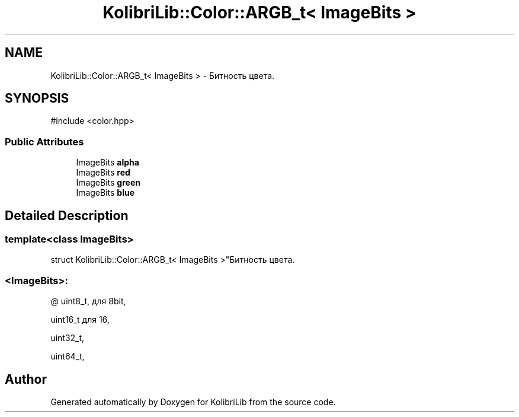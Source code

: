 .TH "KolibriLib::Color::ARGB_t< ImageBits >" 3 "KolibriLib" \" -*- nroff -*-
.ad l
.nh
.SH NAME
KolibriLib::Color::ARGB_t< ImageBits > \- Битность цвета\&.  

.SH SYNOPSIS
.br
.PP
.PP
\fR#include <color\&.hpp>\fP
.SS "Public Attributes"

.in +1c
.ti -1c
.RI "ImageBits \fBalpha\fP"
.br
.ti -1c
.RI "ImageBits \fBred\fP"
.br
.ti -1c
.RI "ImageBits \fBgreen\fP"
.br
.ti -1c
.RI "ImageBits \fBblue\fP"
.br
.in -1c
.SH "Detailed Description"
.PP 

.SS "template<class ImageBits>
.br
struct KolibriLib::Color::ARGB_t< ImageBits >"Битность цвета\&. 


.SS "<ImageBits>:"
@ uint8_t, для 8bit,
.PP
uint16_t для 16,
.PP
uint32_t,
.PP
uint64_t, 

.SH "Author"
.PP 
Generated automatically by Doxygen for KolibriLib from the source code\&.
